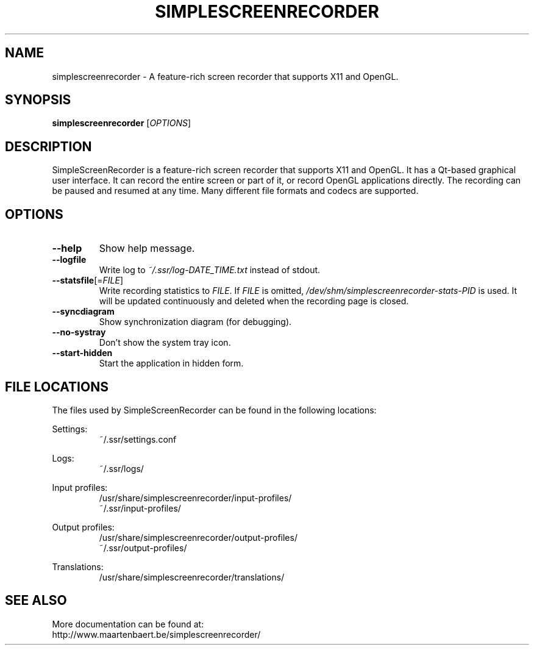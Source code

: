 .TH SIMPLESCREENRECORDER "1" "March 2015" "SimpleScreenRecorder" "SimpleScreenRecorder Manual"
.SH NAME
simplescreenrecorder \- A feature-rich screen recorder that supports X11 and OpenGL.
.SH SYNOPSIS
.B simplescreenrecorder
[\fI\,OPTIONS\/\fR]
.SH DESCRIPTION
SimpleScreenRecorder is a feature-rich screen recorder that supports X11 and
OpenGL. It has a Qt-based graphical user interface. It can record the entire
screen or part of it, or record OpenGL applications directly. The recording
can be paused and resumed at any time. Many different file formats and codecs
are supported.
.SH OPTIONS
.TP
\fB\-\-help\fR
Show help message.
.TP
\fB\-\-logfile\fR
Write log to \fI\,~/.ssr/log\-DATE_TIME.txt\/\fP instead of stdout.
.TP
\fB\-\-statsfile\fR[=\fI\,FILE\/\fR]
Write recording statistics to \fI\,FILE\/\fR. If \fI\,FILE\/\fR is omitted,
\fI\,/dev/shm/simplescreenrecorder\-stats\-PID\/\fP is used. It will
be updated continuously and deleted when the recording
page is closed.
.TP
\fB\-\-syncdiagram\fR
Show synchronization diagram (for debugging).
.TP
\fB\-\-no\-systray\fR
Don't show the system tray icon.
.TP
\fB\-\-start\-hidden\fR
Start the application in hidden form.
.SH "FILE LOCATIONS"
The files used by SimpleScreenRecorder can be found in the following locations:
.PP
Settings:
.RS
~/.ssr/settings.conf
.RE
.PP
Logs:
.RS
~/.ssr/logs/
.RE
.PP
Input profiles:
.RS
/usr/share/simplescreenrecorder/input-profiles/
.br
~/.ssr/input-profiles/
.RE
.PP
Output profiles:
.RS
/usr/share/simplescreenrecorder/output-profiles/
.br
~/.ssr/output-profiles/
.RE
.PP
Translations:
.RS
/usr/share/simplescreenrecorder/translations/
.RE
.SH "SEE ALSO"
More documentation can be found at:
.br
http://www.maartenbaert.be/simplescreenrecorder/
